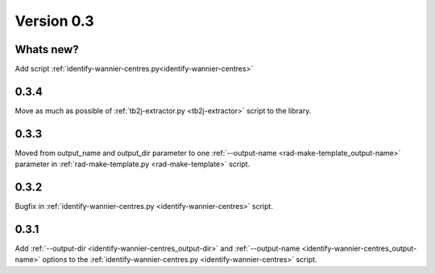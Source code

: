 .. _release-notes_0.3:

***********
Version 0.3
***********

Whats new?
----------
Add script :ref:`identify-wannier-centres.py<identify-wannier-centres>`

0.3.4
-----
Move as much as possible of 
:ref:`tb2j-extractor.py <tb2j-extractor>` script to the library.

0.3.3
-----
Moved from output_name and output_dir parameter to one 
:ref:`--output-name <rad-make-template_output-name>` parameter in
:ref:`rad-make-template.py <rad-make-template>` script.

0.3.2
-----
Bugfix in :ref:`identify-wannier-centres.py <identify-wannier-centres>` script.

0.3.1
-----
Add :ref:`--output-dir <identify-wannier-centres_output-dir>`
and :ref:`--output-name <identify-wannier-centres_output-name>` options
to the :ref:`identify-wannier-centres.py <identify-wannier-centres>` script.